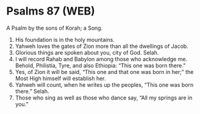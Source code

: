 * Psalms 87 (WEB)
:PROPERTIES:
:ID: WEB/19-PSA087
:END:

 A Psalm by the sons of Korah; a Song.
1. His foundation is in the holy mountains.
2. Yahweh loves the gates of Zion more than all the dwellings of Jacob.
3. Glorious things are spoken about you, city of God. Selah.
4. I will record Rahab and Babylon among those who acknowledge me. Behold, Philistia, Tyre, and also Ethiopia: “This one was born there.”
5. Yes, of Zion it will be said, “This one and that one was born in her;” the Most High himself will establish her.
6. Yahweh will count, when he writes up the peoples, “This one was born there.” Selah.
7. Those who sing as well as those who dance say, “All my springs are in you.”
